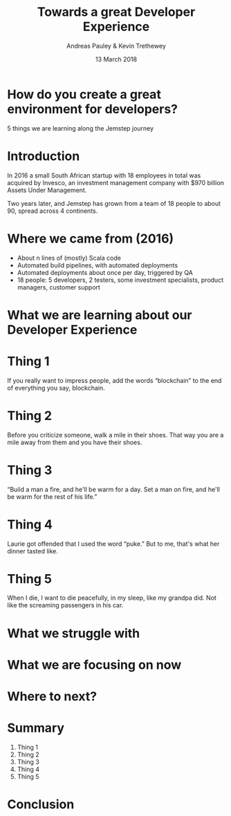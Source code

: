 #+TITLE: Towards a great Developer Experience
#+AUTHOR: Andreas Pauley & Kevin Trethewey
#+DATE: 13 March 2018
#+REVEAL_THEME: sky
#+REVEAL_TRANS: default
#+OPTIONS: toc:nil, reveal_title_slide:nil, num:nil

* How do you create a great environment for developers?

 5 things we are learning along the Jemstep journey

* Introduction
In 2016 a small South African startup with 18 employees in total was acquired by Invesco,
an investment management company with $970 billion Assets Under Management.

#+REVEAL: split

Two years later, and Jemstep has grown from a team of 18 people to about 90, spread across 4 continents.

* Where we came from (2016)

#+ATTR_REVEAL: :frag (appear)
  - About n lines of (mostly) Scala code
  - Automated build pipelines, with automated deployments
  - Automated deployments about once per day, triggered by QA
  - 18 people: 5 developers, 2 testers, some investment specialists, product
    managers, customer support

* What we are learning about our Developer Experience

* Thing 1

If you really want to impress people, add the words “blockchain” to the end of
everything you say, blockchain.

* Thing 2

Before you criticize someone, walk a mile in their shoes. That way you are a
mile away from them and you have their shoes.


* Thing 3

“Build a man a fire, and he'll be warm for a day. Set a man on fire, and he'll
be warm for the rest of his life.”


* Thing 4

Laurie got offended that I used the word “puke.”
But to me, that's what her dinner tasted like.

* Thing 5

When I die, I want to die peacefully, in my sleep, like my grandpa did. Not like
the screaming passengers in his car.

* What we struggle with

* What we are focusing on now

* Where to next?

* Summary

#+ATTR_REVEAL: :frag (appear)
  1. Thing 1
  2. Thing 2
  3. Thing 3
  4. Thing 4
  5. Thing 5

* Conclusion
:PROPERTIES:
:reveal_background: ./images/forest-gnome.jpeg
:reveal_background_trans: slide
:END:
